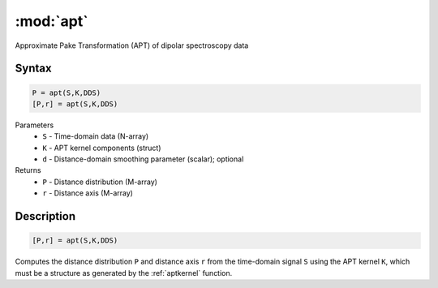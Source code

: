 .. highlight:: matlab
.. _apt:

*********************
:mod:`apt`
*********************

Approximate Pake Transformation (APT) of dipolar spectroscopy data

Syntax
=========================================

.. code-block:: matlab

    P = apt(S,K,DDS)
    [P,r] = apt(S,K,DDS)


Parameters
    *   ``S`` - Time-domain data (N-array)
    *   ``K`` - APT kernel components (struct)
    *   ``d`` - Distance-domain smoothing parameter (scalar); optional
Returns
    *   ``P`` - Distance distribution (M-array)
    *   ``r`` - Distance axis (M-array)

Description
=========================================

.. code-block:: matlab

    [P,r] = apt(S,K,DDS)

Computes the distance distribution ``P`` and distance axis ``r`` from the time-domain signal ``S`` using the APT kernel ``K``, which must be a structure as generated by the :ref:`aptkernel` function.

